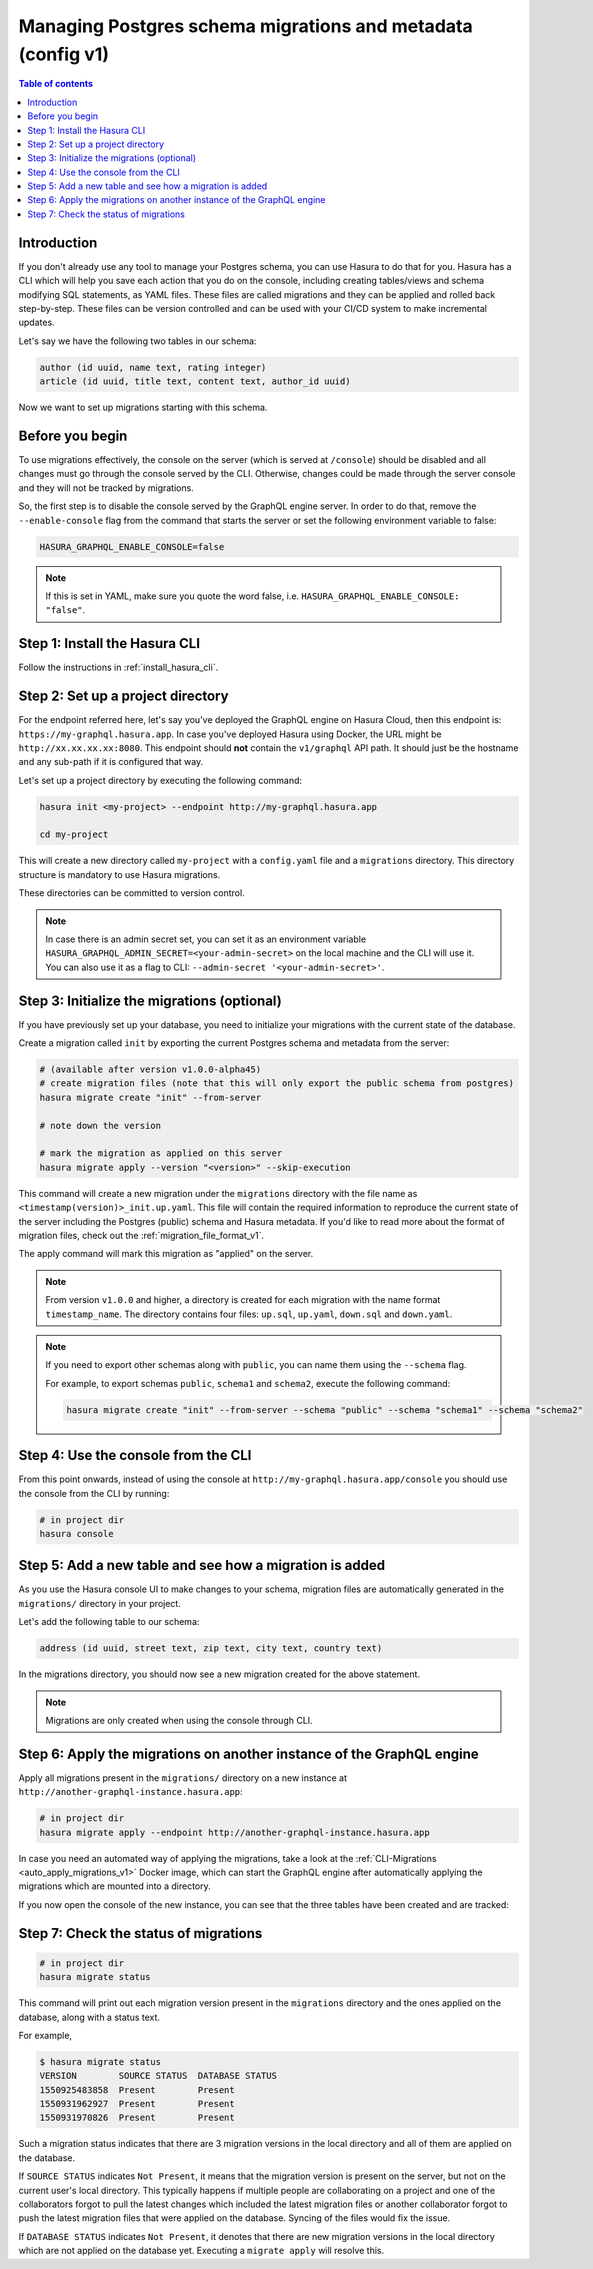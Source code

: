 .. meta::
   :description: Manage migrations on an existing database and Hasura instance
   :keywords: hasura, docs, migration, existing database

.. _manage_migrations_v1:

Managing Postgres schema migrations and metadata (config v1)
============================================================

.. contents:: Table of contents
  :backlinks: none
  :depth: 1
  :local:

Introduction
------------

If you don't already use any tool to manage your Postgres schema, you can use
Hasura to do that for you. Hasura has a CLI which will help you save each
action that you do on the console, including creating tables/views and schema
modifying SQL statements, as YAML files. These files are called migrations and
they can be applied and rolled back step-by-step. These files can be version
controlled and can be used with your CI/CD system to make incremental updates.

Let's say we have the following two tables in our schema:

.. code-block:: sql

    author (id uuid, name text, rating integer)
    article (id uuid, title text, content text, author_id uuid)

Now we want to set up migrations starting with this schema.

Before you begin
----------------

To use migrations effectively, the console on the server (which is served at
``/console``) should be disabled and all changes must go through the console
served by the CLI. Otherwise, changes could be made through the server console
and they will not be tracked by migrations.

So, the first step is to disable the console served by the GraphQL engine server. In
order to do that, remove the ``--enable-console`` flag from the command that starts
the server or set the following environment variable to false:

.. code-block:: bash

   HASURA_GRAPHQL_ENABLE_CONSOLE=false

.. note::

   If this is set in YAML, make sure you quote the word false, i.e.
   ``HASURA_GRAPHQL_ENABLE_CONSOLE: "false"``.

Step 1: Install the Hasura CLI
------------------------------

Follow the instructions in :ref:`install_hasura_cli`.

Step 2: Set up a project directory
----------------------------------

For the endpoint referred here, let's say you've
deployed the GraphQL engine on Hasura Cloud, then this endpoint is:
``https://my-graphql.hasura.app``. In case you've deployed Hasura using Docker,
the URL might be ``http://xx.xx.xx.xx:8080``. This endpoint should **not** contain
the ``v1/graphql`` API path. It should just be the hostname and any
sub-path if it is configured that way. 

Let's set up a project directory by executing the following command:

.. code-block:: bash

  hasura init <my-project> --endpoint http://my-graphql.hasura.app

  cd my-project

This will create a new directory called ``my-project`` with a ``config.yaml``
file and a ``migrations`` directory. This directory structure is mandatory to use
Hasura migrations. 

These directories can be committed to version control.

.. note::

   In case there is an admin secret set, you can set it as an environment
   variable ``HASURA_GRAPHQL_ADMIN_SECRET=<your-admin-secret>`` on the local
   machine and the CLI will use it. You can also use it as a flag to CLI:
   ``--admin-secret '<your-admin-secret>'``.

Step 3: Initialize the migrations (optional)
--------------------------------------------

If you have previously set up your database, you need to initialize your
migrations with the current state of the database.

Create a migration called ``init`` by exporting the current Postgres schema and
metadata from the server:

.. code-block:: bash

   # (available after version v1.0.0-alpha45)
   # create migration files (note that this will only export the public schema from postgres)
   hasura migrate create "init" --from-server

   # note down the version

   # mark the migration as applied on this server
   hasura migrate apply --version "<version>" --skip-execution


This command will create a new migration under the ``migrations`` directory
with the file name as ``<timestamp(version)>_init.up.yaml``. This file will
contain the required information to reproduce the current state of the server
including the Postgres (public) schema and Hasura metadata. If you'd like to read more
about the format of migration files, check out the :ref:`migration_file_format_v1`.

The apply command will mark this migration as "applied" on the server. 

.. note::

   From version ``v1.0.0`` and higher, a directory is created for each migration with the name format ``timestamp_name``.
   The directory contains four files: ``up.sql``, ``up.yaml``, ``down.sql`` and ``down.yaml``.

.. note::

  If you need to export other schemas along with ``public``, you can name them using the
  ``--schema`` flag. 
  
  For example, to export schemas ``public``, ``schema1`` and ``schema2``,
  execute the following command:

  .. code-block:: bash

     hasura migrate create "init" --from-server --schema "public" --schema "schema1" --schema "schema2"

Step 4: Use the console from the CLI
------------------------------------

From this point onwards, instead of using the console at
``http://my-graphql.hasura.app/console`` you should use the console from the CLI
by running:

.. code-block:: bash

   # in project dir
   hasura console

Step 5: Add a new table and see how a migration is added
--------------------------------------------------------

As you use the Hasura console UI to make changes to your schema, migration files
are automatically generated in the ``migrations/`` directory in your project.

Let's add the following table to our schema:

.. code-block:: sql

    address (id uuid, street text, zip text, city text, country text)

In the migrations directory, you should now see a new migration created for the above statement.

.. note::

   Migrations are only created when using the console through CLI.

Step 6: Apply the migrations on another instance of the GraphQL engine
----------------------------------------------------------------------

Apply all migrations present in the ``migrations/`` directory on a new
instance at ``http://another-graphql-instance.hasura.app``:

.. code-block:: bash

   # in project dir
   hasura migrate apply --endpoint http://another-graphql-instance.hasura.app

In case you need an automated way of applying the migrations, take a look at the
:ref:`CLI-Migrations <auto_apply_migrations_v1>` Docker image, which can start the
GraphQL engine after automatically applying the migrations which are
mounted into a directory.

If you now open the console of the new instance, you can see that the three tables have been created and are tracked:

.. thumbnail:: /img/graphql/core/migrations/tracked-tables.png
   :alt: Tracked tables from Hasura migrations
   :width: 30%

Step 7: Check the status of migrations
--------------------------------------

.. code-block:: bash

   # in project dir
   hasura migrate status

This command will print out each migration version present in the ``migrations``
directory and the ones applied on the database, along with a status text.

For example,

.. code-block:: bash

   $ hasura migrate status
   VERSION        SOURCE STATUS  DATABASE STATUS
   1550925483858  Present        Present
   1550931962927  Present        Present
   1550931970826  Present        Present

Such a migration status indicates that there are 3 migration versions in the
local directory and all of them are applied on the database.

If ``SOURCE STATUS`` indicates ``Not Present``, it means that the migration
version is present on the server, but not on the current user's local directory.
This typically happens if multiple people are collaborating on a project and one
of the collaborators forgot to pull the latest changes which included the latest
migration files or another collaborator forgot to push the latest migration
files that were applied on the database. Syncing of the files would fix the
issue.

If ``DATABASE STATUS`` indicates ``Not Present``, it denotes that there are new
migration versions in the local directory which are not applied on the database
yet. Executing a ``migrate apply`` will resolve this.
